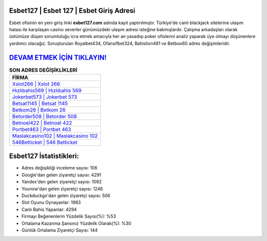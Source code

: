 ﻿Esbet127 | Esbet 127 | Esbet Giriş Adresi
===================================

.. image:: images/esbet-giris.jpg
   :width: 600
   
Esbet ofisinin en yeni giriş linki **esbet127.com** adında kayıt yaptırılmıştır. Türkiye'de canlı blackjack sitelerine ulaşım hatası ile karşılaşan casino severler günümüzdeki ulaşım adresi isteğine bakmışlardır. Çalışma arkadaşları olarak üstümüze düşen sorumluluğu icra etmek amacıyla her an yasadışı poker ofislerini analiz yaparak üye olmayı düşünenlere yardımcı olacağız. Soruşturulan Royalbet434, Ofansifbet324, Bahislion481 ve Betboo60 adres değişimleridir.

`DEVAM ETMEK İÇİN TIKLAYIN! <https://urlday.cc/git>`_
==============

.. list-table:: **SON ADRES DEĞİŞİKLİKLERİ**
   :widths: 100
   :header-rows: 1

   * - FİRMA
   * - `Xslot266 | Xslot 266 <xslot266-xslot-266-xslot-giris-adresi.html>`_
   * - `Hızlıbahis569 | Hızlıbahis 569 <hizlibahis569-hizlibahis-569-hizlibahis-giris-adresi.html>`_
   * - `Jokerbet573 | Jokerbet 573 <jokerbet573-jokerbet-573-jokerbet-giris-adresi.html>`_	 
   * - `Betsat1145 | Betsat 1145 <betsat1145-betsat-1145-betsat-giris-adresi.html>`_	 
   * - `Betkom26 | Betkom 26 <betkom26-betkom-26-betkom-giris-adresi.html>`_ 
   * - `Betorder508 | Betorder 508 <betorder508-betorder-508-betorder-giris-adresi.html>`_
   * - `Betnoel422 | Betnoel 422 <betnoel422-betnoel-422-betnoel-giris-adresi.html>`_	 
   * - `Portbet463 | Portbet 463 <portbet463-portbet-463-portbet-giris-adresi.html>`_
   * - `Maslakcasino102 | Maslakcasino 102 <maslakcasino102-maslakcasino-102-maslakcasino-giris-adresi.html>`_
   * - `546Betticket | 546 Betticket <546betticket-546-betticket-betticket-giris-adresi.html>`_
	 
Esbet127 İstatistikleri:
===================================	 
* Adres değişikliği inceleme sayısı: 106
* Google'dan gelen ziyaretçi sayısı: 4291
* Yandex'den gelen ziyaretçi sayısı: 1092
* Younow'dan gelen ziyaretçi sayısı: 1246
* Duckduckgo'dan gelen ziyaretçi sayısı: 506
* Slot Oyunu Oynayanlar: 1983
* Canlı Bahis Yapanlar: 4294
* Firmayı Beğenenlerin Yüzdelik Sayısı(%): %53
* Ortalama Kazanma Şansınız Yüzdelik Olarak(%): %30
* Günlük Ortalama Ziyaretçi Sayısı: 144
